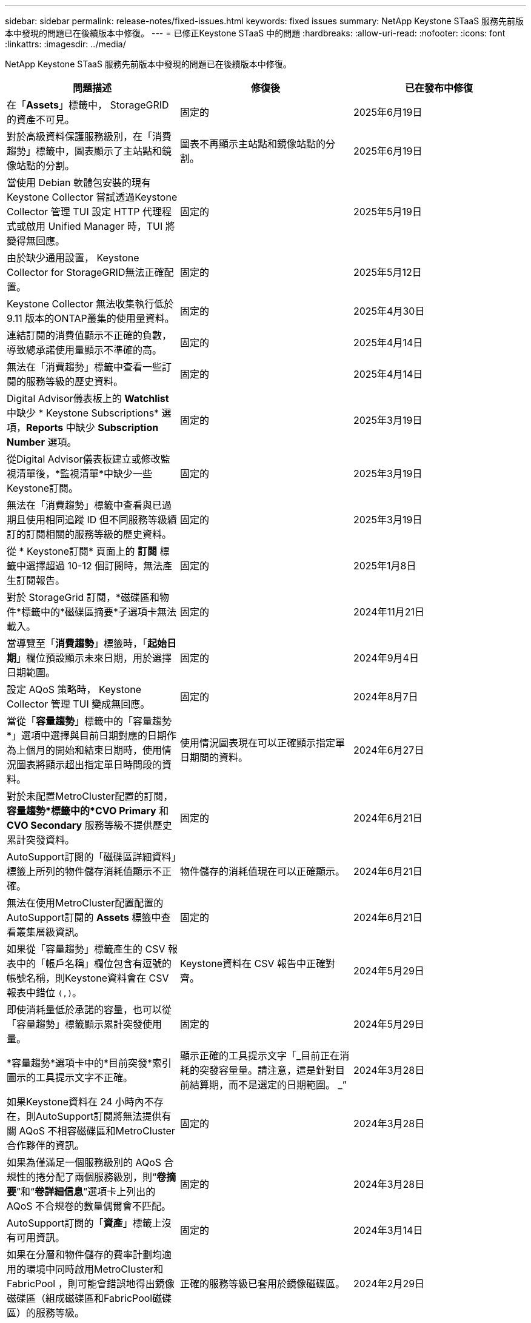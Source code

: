 ---
sidebar: sidebar 
permalink: release-notes/fixed-issues.html 
keywords: fixed issues 
summary: NetApp Keystone STaaS 服務先前版本中發現的問題已在後續版本中修復。 
---
= 已修正Keystone STaaS 中的問題
:hardbreaks:
:allow-uri-read: 
:nofooter: 
:icons: font
:linkattrs: 
:imagesdir: ../media/


[role="lead"]
NetApp Keystone STaaS 服務先前版本中發現的問題已在後續版本中修復。

[cols="3*"]
|===
| 問題描述 | 修復後 | 已在發布中修復 


 a| 
在「*Assets*」標籤中， StorageGRID的資產不可見。
 a| 
固定的
 a| 
2025年6月19日



 a| 
對於高級資料保護服務級別，在「消費趨勢」標籤中，圖表顯示了主站點和鏡像站點的分割。
 a| 
圖表不再顯示主站點和鏡像站點的分割。
 a| 
2025年6月19日



 a| 
當使用 Debian 軟體包安裝的現有Keystone Collector 嘗試透過Keystone Collector 管理 TUI 設定 HTTP 代理程式或啟用 Unified Manager 時，TUI 將變得無回應。
 a| 
固定的
 a| 
2025年5月19日



 a| 
由於缺少通用設置， Keystone Collector for StorageGRID無法正確配置。
 a| 
固定的
 a| 
2025年5月12日



 a| 
Keystone Collector 無法收集執行低於 9.11 版本的ONTAP叢集的使用量資料。
 a| 
固定的
 a| 
2025年4月30日



 a| 
連結訂閱的消費值顯示不正確的負數，導致總承諾使用量顯示不準確的高。
 a| 
固定的
 a| 
2025年4月14日



 a| 
無法在「消費趨勢」標籤中查看一些訂閱的服務等級的歷史資料。
 a| 
固定的
 a| 
2025年4月14日



 a| 
Digital Advisor儀表板上的 *Watchlist* 中缺少 * Keystone Subscriptions* 選項，*Reports* 中缺少 *Subscription Number* 選項。
 a| 
固定的
 a| 
2025年3月19日



 a| 
從Digital Advisor儀表板建立或修改監視清單後，*監視清單*中缺少一些Keystone訂閱。
 a| 
固定的
 a| 
2025年3月19日



 a| 
無法在「消費趨勢」標籤中查看與已過期且使用相同追蹤 ID 但不同服務等級續訂的訂閱相關的服務等級的歷史資料。
 a| 
固定的
 a| 
2025年3月19日



 a| 
從 * Keystone訂閱* 頁面上的 *訂閱* 標籤中選擇超過 10-12 個訂閱時，無法產生訂閱報告。
 a| 
固定的
 a| 
2025年1月8日



 a| 
對於 StorageGrid 訂閱，*磁碟區和物件*標籤中的*磁碟區摘要*子選項卡無法載入。
 a| 
固定的
 a| 
2024年11月21日



 a| 
當導覽至「*消費趨勢*」標籤時，「*起始日期*」欄位預設顯示未來日期，用於選擇日期範圍。
 a| 
固定的
 a| 
2024年9月4日



 a| 
設定 AQoS 策略時， Keystone Collector 管理 TUI 變成無回應。
 a| 
固定的
 a| 
2024年8月7日



 a| 
當從「*容量趨勢*」標籤中的「容量趨勢*」選項中選擇與目前日期對應的日期作為上個月的開始和結束日期時，使用情況圖表將顯示超出指定單日時間段的資料。
 a| 
使用情況圖表現在可以正確顯示指定單日期間的資料。
 a| 
2024年6月27日



 a| 
對於未配置MetroCluster配置的訂閱，*容量趨勢*標籤中的*CVO Primary* 和 *CVO Secondary* 服務等級不提供歷史累計突發資料。
 a| 
固定的
 a| 
2024年6月21日



 a| 
AutoSupport訂閱的「磁碟區詳細資料」標籤上所列的物件儲存消耗值顯示不正確。
 a| 
物件儲存的消耗值現在可以正確顯示。
 a| 
2024年6月21日



 a| 
無法在使用MetroCluster配置配置的AutoSupport訂閱的 *Assets* 標籤中查看叢集層級資訊。
 a| 
固定的
 a| 
2024年6月21日



 a| 
如果從「容量趨勢」標籤產生的 CSV 報表中的「帳戶名稱」欄位包含有逗號的帳號名稱，則Keystone資料會在 CSV 報表中錯位 `(,)`。
 a| 
Keystone資料在 CSV 報告中正確對齊。
 a| 
2024年5月29日



 a| 
即使消耗量低於承諾的容量，也可以從「容量趨勢」標籤顯示累計突發使用量。
 a| 
固定的
 a| 
2024年5月29日



 a| 
*容量趨勢*選項卡中的*目前突發*索引圖示的工具提示文字不正確。
 a| 
顯示正確的工具提示文字「_目前正在消耗的突發容量量。請注意，這是針對目前結算期，而不是選定的日期範圍。 _”
 a| 
2024年3月28日



 a| 
如果Keystone資料在 24 小時內不存在，則AutoSupport訂閱將無法提供有關 AQoS 不相容磁碟區和MetroCluster合作夥伴的資訊。
 a| 
固定的
 a| 
2024年3月28日



 a| 
如果為僅滿足一個服務級別的 AQoS 合規性的捲分配了兩個服務級別，則“*卷摘要*”和“*卷詳細信息*”選項卡上列出的 AQoS 不合規卷的數量偶爾會不匹配。
 a| 
固定的
 a| 
2024年3月28日



 a| 
AutoSupport訂閱的「*資產*」標籤上沒有可用資訊。
 a| 
固定的
 a| 
2024年3月14日



 a| 
如果在分層和物件儲存的費率計劃均適用的環境中同時啟用MetroCluster和FabricPool ，則可能會錯誤地得出鏡像磁碟區（組成磁碟區和FabricPool磁碟區）的服務等級。
 a| 
正確的服務等級已套用於鏡像磁碟區。
 a| 
2024年2月29日



 a| 
對於某些具有單一服務等級或費率方案的訂閱，「*Volumes*」標籤所報告的 CSV 輸出中缺少 AQoS 合規性欄位。
 a| 
合規性列在報告中可見。
 a| 
2024年2月29日



 a| 
在某些MetroCluster環境中，在「效能」標籤中的 IOPS 密度圖表中偶爾偵測到異常。這是由於磁碟區與服務等級的映射不準確所造成的。
 a| 
圖表顯示正確。
 a| 
2024年2月29日



 a| 
突發消費記錄的使用情況指示燈顯示為琥珀色。
 a| 
指示器顯示為紅色。
 a| 
2023年12月13日



 a| 
容量趨勢、目前使用情況和效能標籤中的日期範圍和資料未轉換為 UTC 時區。
 a| 
所有標籤中的查詢和資料的日期範圍均以 UTC 時間（伺服器時區）顯示。選項卡上的每個日期欄位也顯示 UTC 時區。
 a| 
2023年12月13日



 a| 
選項卡和下載的 CSV 報告之間的開始日期和結束日期不符。
 a| 
固定的。
 a| 
2023年12月13日

|===
